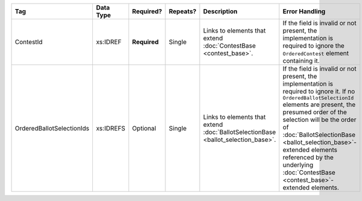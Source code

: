 .. This file is auto-generated.  Do not edit it by hand!

+---------------------------+--------------+--------------+--------------+------------------------------------------+------------------------------------------+
| Tag                       | Data Type    | Required?    | Repeats?     | Description                              | Error Handling                           |
+===========================+==============+==============+==============+==========================================+==========================================+
| ContestId                 | xs:IDREF     | **Required** | Single       | Links to elements that extend            | If the field is invalid or not present,  |
|                           |              |              |              | :doc:`ContestBase <contest_base>`.       | the implementation is required to ignore |
|                           |              |              |              |                                          | the ``OrderedContest`` element           |
|                           |              |              |              |                                          | containing it.                           |
+---------------------------+--------------+--------------+--------------+------------------------------------------+------------------------------------------+
| OrderedBallotSelectionIds | xs:IDREFS    | Optional     | Single       | Links to elements that extend            | If the field is invalid or not present,  |
|                           |              |              |              | :doc:`BallotSelectionBase                | the implementation is required to ignore |
|                           |              |              |              | <ballot_selection_base>`.                | it. If no ``OrderedBallotSelectionId``   |
|                           |              |              |              |                                          | elements are present, the presumed order |
|                           |              |              |              |                                          | of the selection will be the order of    |
|                           |              |              |              |                                          | :doc:`BallotSelectionBase                |
|                           |              |              |              |                                          | <ballot_selection_base>`-extended        |
|                           |              |              |              |                                          | elements referenced by the underlying    |
|                           |              |              |              |                                          | :doc:`ContestBase                        |
|                           |              |              |              |                                          | <contest_base>`-extended elements.       |
+---------------------------+--------------+--------------+--------------+------------------------------------------+------------------------------------------+
